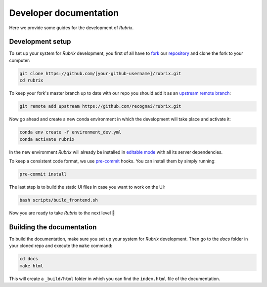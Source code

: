 Developer documentation
=======================

Here we provide some guides for the development of *Rubrix*.

.. _development-setup:

Development setup
-----------------

To set up your system for *Rubrix* development, you first of all have to
`fork <https://guides.github.com/activities/forking/>`_ our `repository <https://github.com/recognai/rubrix>`_
and clone the fork to your computer:

.. code-block:: bash

    git clone https://github.com/[your-github-username]/rubrix.git
    cd rubrix

To keep your fork's master branch up to date with our repo you should add it as an
`upstream remote branch <https://dev.to/louhayes3/git-add-an-upstream-to-a-forked-repo-1mik>`_:

.. code-block:: bash

    git remote add upstream https://github.com/recognai/rubrix.git

Now go ahead and create a new conda environment in which the development will take place and activate it:

.. code-block:: bash

    conda env create -f environment_dev.yml
    conda activate rubrix


In the new environment *Rubrix* will already be installed in `editable mode <https://pip.pypa.io/en/stable/cli/pip_install/#install-editable>`_ with all its server dependencies.

To keep a consistent code format, we use `pre-commit <https://pre-commit.com/>`_ hooks.
You can install them by simply running:

.. code-block:: bash

    pre-commit install

The last step is to build the static UI files in case you want to work on the UI:

.. code-block:: bash

    bash scripts/build_frontend.sh

Now you are ready to take *Rubrix* to the next level 🚀


Building the documentation
--------------------------

To build the documentation, make sure you set up your system for *Rubrix* development.
Then go to the `docs` folder in your cloned repo and execute the ``make`` command:

.. code-block:: bash

    cd docs
    make html

This will create a ``_build/html`` folder in which you can find the ``index.html`` file of the documentation.
